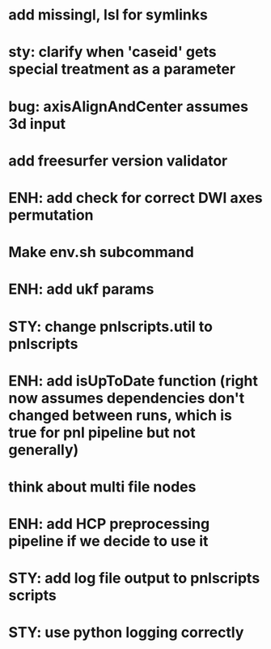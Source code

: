 * add missingl, lsl for symlinks
* sty: clarify when 'caseid' gets special treatment as a parameter
* bug: axisAlignAndCenter assumes 3d input
* add freesurfer version validator
* ENH: add check for correct DWI axes permutation
* Make env.sh subcommand
* ENH: add ukf params
* STY: change pnlscripts.util to pnlscripts
* ENH: add isUpToDate function (right now assumes dependencies don't changed between runs, which is true for pnl pipeline but not generally)
* think about multi file nodes
* ENH: add HCP preprocessing pipeline if we decide to use it
* STY: add log file output to pnlscripts scripts
* STY: use python logging correctly
